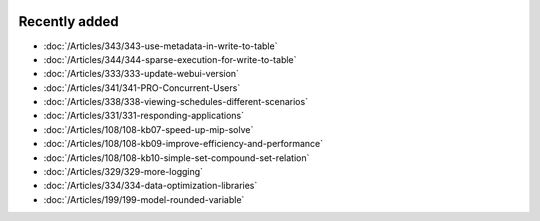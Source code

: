 .. image:: Images/shooting-star-128.png
   :align: right
   :scale: 100

Recently added
==============

.. keep most recent 10-12 articles
.. Added 1 May 2020: 333, 343, 344
.. Added 27 March 2020: 338, 341
.. Added 12 March 2020: 331
.. Added 14 Feb 2020: 108-10, 108-09, 108-07
.. Added 7 Feb 2020: 329, 334
.. Added 17 Jan 2020: 199

* :doc:`/Articles/343/343-use-metadata-in-write-to-table`
* :doc:`/Articles/344/344-sparse-execution-for-write-to-table`
* :doc:`/Articles/333/333-update-webui-version`
* :doc:`/Articles/341/341-PRO-Concurrent-Users`
* :doc:`/Articles/338/338-viewing-schedules-different-scenarios`
* :doc:`/Articles/331/331-responding-applications`
* :doc:`/Articles/108/108-kb07-speed-up-mip-solve`
* :doc:`/Articles/108/108-kb09-improve-efficiency-and-performance`
* :doc:`/Articles/108/108-kb10-simple-set-compound-set-relation`
* :doc:`/Articles/329/329-more-logging`
* :doc:`/Articles/334/334-data-optimization-libraries`
* :doc:`/Articles/199/199-model-rounded-variable`







